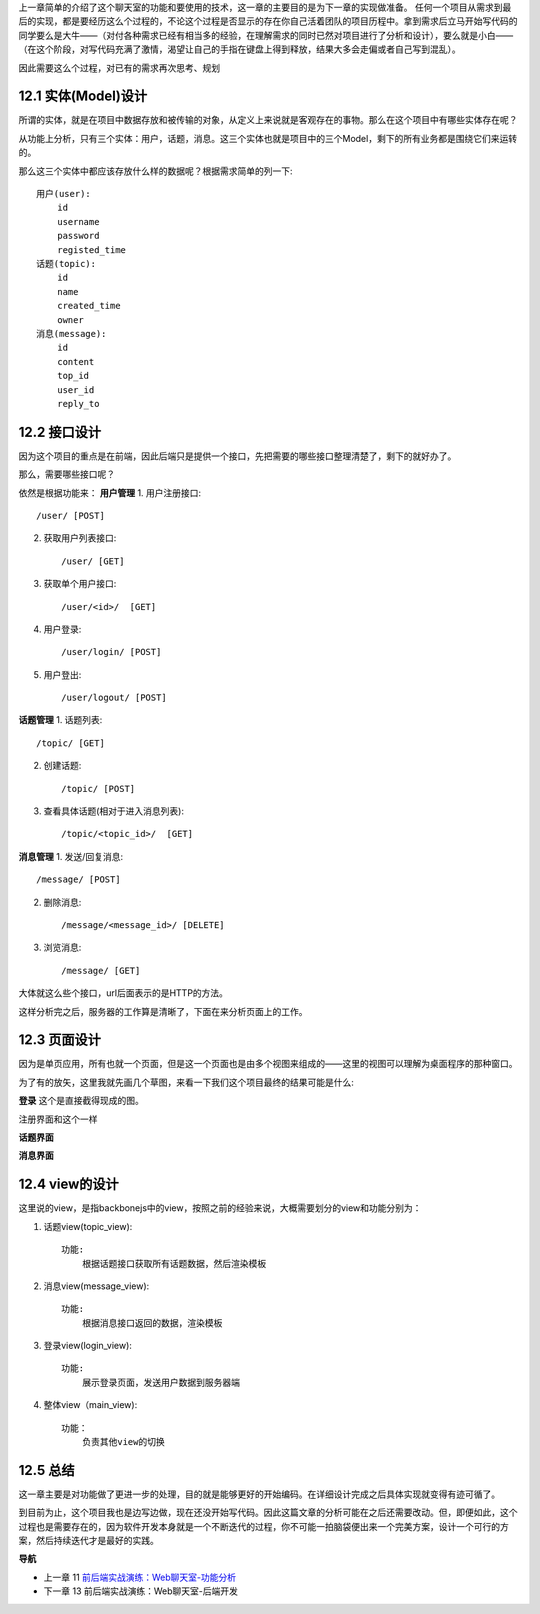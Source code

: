 上一章简单的介绍了这个聊天室的功能和要使用的技术，这一章的主要目的是为下一章的实现做准备。
任何一个项目从需求到最后的实现，都是要经历这么个过程的，不论这个过程是否显示的存在你自己活着团队的项目历程中。拿到需求后立马开始写代码的同学要么是大牛——（对付各种需求已经有相当多的经验，在理解需求的同时已然对项目进行了分析和设计），要么就是小白——（在这个阶段，对写代码充满了激情，渴望让自己的手指在键盘上得到释放，结果大多会走偏或者自己写到混乱）。

因此需要这么个过程，对已有的需求再次思考、规划

12.1 实体(Model)设计
-------------------------
所谓的实体，就是在项目中数据存放和被传输的对象，从定义上来说就是客观存在的事物。那么在这个项目中有哪些实体存在呢？

从功能上分析，只有三个实体：用户，话题，消息。这三个实体也就是项目中的三个Model，剩下的所有业务都是围绕它们来运转的。

那么这三个实体中都应该存放什么样的数据呢？根据需求简单的列一下::

    用户(user):
        id
        username
        password
        registed_time
    话题(topic):
        id
        name
        created_time
        owner
    消息(message):
        id
        content
        top_id
        user_id
        reply_to

12.2 接口设计
--------------------
因为这个项目的重点是在前端，因此后端只是提供一个接口，先把需要的哪些接口整理清楚了，剩下的就好办了。

那么，需要哪些接口呢？

依然是根据功能来：
**用户管理**
1. 用户注册接口::
   
    /user/ [POST]
    
2. 获取用户列表接口::
   
    /user/ [GET]

3. 获取单个用户接口::

    /user/<id>/  [GET]

4. 用户登录::

   /user/login/ [POST]

5. 用户登出::

   /user/logout/ [POST]

**话题管理**
1. 话题列表::

    /topic/ [GET]
    
2. 创建话题::

    /topic/ [POST]

3. 查看具体话题(相对于进入消息列表)::

    /topic/<topic_id>/  [GET]

**消息管理**
1. 发送/回复消息::

    /message/ [POST]

2. 删除消息::

    /message/<message_id>/ [DELETE]

3. 浏览消息::

    /message/ [GET]

大体就这么些个接口，url后面表示的是HTTP的方法。

这样分析完之后，服务器的工作算是清晰了，下面在来分析页面上的工作。

12.3 页面设计
---------------------------
因为是单页应用，所有也就一个页面，但是这一个页面也是由多个视图来组成的——这里的视图可以理解为桌面程序的那种窗口。

为了有的放矢，这里我就先画几个草图，来看一下我们这个项目最终的结果可能是什么:

**登录**
这个是直接截得现成的图。

.. image:: ../images/login.png

注册界面和这个一样


**话题界面**

.. image:: ../images/topics.png
    
**消息界面**

.. image:: ../images/message.png


12.4 view的设计
--------------------------------
这里说的view，是指backbonejs中的view，按照之前的经验来说，大概需要划分的view和功能分别为：

1. 话题view(topic_view)::

    功能:
        根据话题接口获取所有话题数据，然后渲染模板

2. 消息view(message_view)::

    功能:
        根据消息接口返回的数据，渲染模板

3. 登录view(login_view)::

    功能:
        展示登录页面，发送用户数据到服务器端

4. 整体view（main_view)::

    功能：
        负责其他view的切换


12.5 总结
-------------------
这一章主要是对功能做了更进一步的处理，目的就是能够更好的开始编码。在详细设计完成之后具体实现就变得有迹可循了。

到目前为止，这个项目我也是边写边做，现在还没开始写代码。因此这篇文章的分析可能在之后还需要改动。但，即便如此，这个过程也是需要存在的，因为软件开发本身就是一个不断迭代的过程，你不可能一拍脑袋便出来一个完美方案，设计一个可行的方案，然后持续迭代才是最好的实践。


**导航**

* 上一章 11  `前后端实战演练：Web聊天室-功能分析 <chapters/11-web-chatroom-base-on-backbonejs-1.rst>`_
* 下一章 13 前后端实战演练：Web聊天室-后端开发
